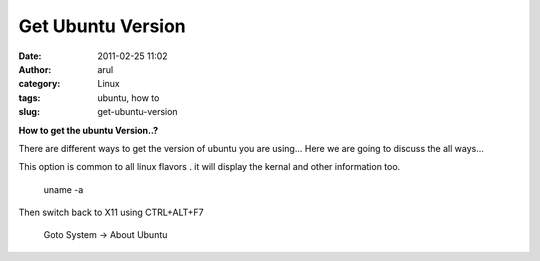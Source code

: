 Get Ubuntu Version
##################
:date: 2011-02-25 11:02
:author: arul
:category: Linux
:tags: ubuntu, how to
:slug: get-ubuntu-version

**How to get the ubuntu Version..?**

There are different ways to get the version of ubuntu you are using...
Here we are going to discuss the all ways...

.. raw:: html

   <div class="separator" style="clear: both; text-align: center;">

|image0|

.. raw:: html

   </div>

This option is common to all linux flavors . it will display the kernal
and other information too.

    uname -a

.. raw:: html

   <div class="separator" style="clear: both; text-align: center;">

|image1|

.. raw:: html

   </div>

    cat /etc/issue

.. raw:: html

   <div class="separator" style="clear: both; text-align: center;">

|image2|

.. raw:: html

   </div>

    lsb\_release -a

.. raw:: html

   <div class="separator" style="clear: both; text-align: center;">

|image3|

.. raw:: html

   </div>

    Press CTRL+ALT+F1

Then switch back to X11 using CTRL+ALT+F7

    Goto System → About Ubuntu

.. raw:: html

   <div class="separator" style="clear: both; text-align: center;">

|image4|

.. raw:: html

   </div>

.. |image0| image:: http://4.bp.blogspot.com/-VueKP61Jfhs/TWe5k1oPS4I/AAAAAAAAAmw/cQ-BQQeRHz4/s400/ubuntu-sticker_logo.jpg
   :target: http://4.bp.blogspot.com/-VueKP61Jfhs/TWe5k1oPS4I/AAAAAAAAAmw/cQ-BQQeRHz4/s1600/ubuntu-sticker_logo.jpg
.. |image1| image:: http://4.bp.blogspot.com/--bK3K2EVF70/TWe7iBJO-TI/AAAAAAAAAm4/6e_9TanQElo/s400/uname-a.png
   :target: http://4.bp.blogspot.com/--bK3K2EVF70/TWe7iBJO-TI/AAAAAAAAAm4/6e_9TanQElo/s1600/uname-a.png
.. |image2| image:: http://4.bp.blogspot.com/-2yir31hijuw/TWe8hFxuASI/AAAAAAAAAnA/YDLxKKShmS0/s400/cat%2Bissue.png
   :target: http://4.bp.blogspot.com/-2yir31hijuw/TWe8hFxuASI/AAAAAAAAAnA/YDLxKKShmS0/s1600/cat%2Bissue.png
.. |image3| image:: http://4.bp.blogspot.com/-f1_2r394gak/TWe9Qmt4QGI/AAAAAAAAAnI/6L8B9Leib9E/s400/lsb_release.png
   :target: http://4.bp.blogspot.com/-f1_2r394gak/TWe9Qmt4QGI/AAAAAAAAAnI/6L8B9Leib9E/s1600/lsb_release.png
.. |image4| image:: http://2.bp.blogspot.com/-UoGMFz3OwWc/TWfgQuKW72I/AAAAAAAAAnQ/TUVyDByv7tY/s400/about_ubuntu.png
   :target: http://2.bp.blogspot.com/-UoGMFz3OwWc/TWfgQuKW72I/AAAAAAAAAnQ/TUVyDByv7tY/s1600/about_ubuntu.png

